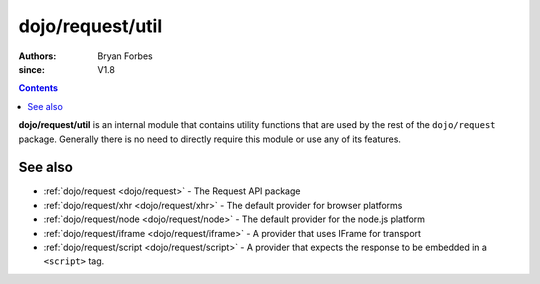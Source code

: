 .. _dojo/request/util:

=================
dojo/request/util
=================

:authors: Bryan Forbes
:since: V1.8

.. contents ::
    :depth: 2

**dojo/request/util** is an internal module that contains utility functions that are used by the rest of the
``dojo/request`` package. Generally there is no need to directly require this module or use any of its features.

See also
========

* :ref:`dojo/request <dojo/request>` - The Request API package

* :ref:`dojo/request/xhr <dojo/request/xhr>` - The default provider for browser platforms

* :ref:`dojo/request/node <dojo/request/node>` - The default provider for the node.js platform

* :ref:`dojo/request/iframe <dojo/request/iframe>` - A provider that uses IFrame for transport

* :ref:`dojo/request/script <dojo/request/script>` - A provider that expects the response to be embedded in a
  ``<script>`` tag.